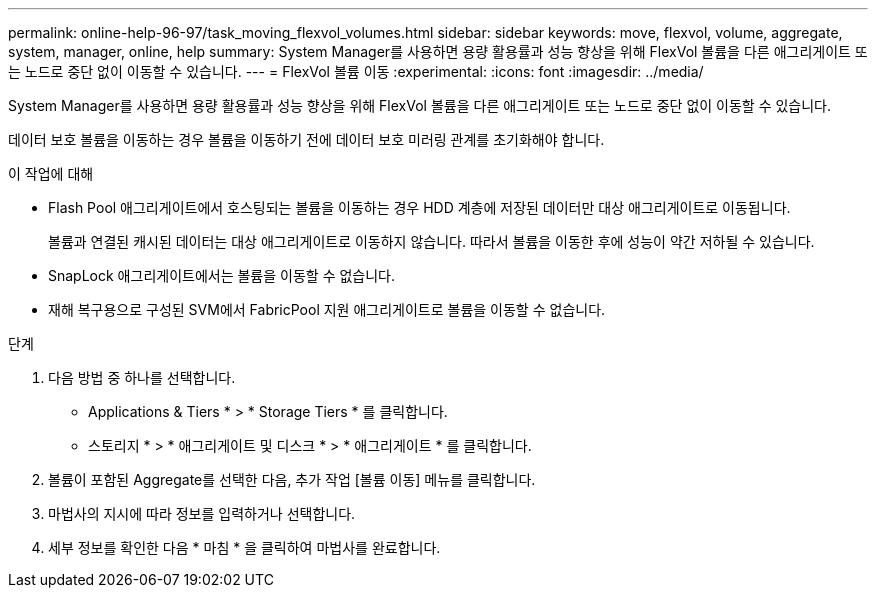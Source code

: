 ---
permalink: online-help-96-97/task_moving_flexvol_volumes.html 
sidebar: sidebar 
keywords: move, flexvol, volume, aggregate, system, manager, online, help 
summary: System Manager를 사용하면 용량 활용률과 성능 향상을 위해 FlexVol 볼륨을 다른 애그리게이트 또는 노드로 중단 없이 이동할 수 있습니다. 
---
= FlexVol 볼륨 이동
:experimental: 
:icons: font
:imagesdir: ../media/


[role="lead"]
System Manager를 사용하면 용량 활용률과 성능 향상을 위해 FlexVol 볼륨을 다른 애그리게이트 또는 노드로 중단 없이 이동할 수 있습니다.

데이터 보호 볼륨을 이동하는 경우 볼륨을 이동하기 전에 데이터 보호 미러링 관계를 초기화해야 합니다.

.이 작업에 대해
* Flash Pool 애그리게이트에서 호스팅되는 볼륨을 이동하는 경우 HDD 계층에 저장된 데이터만 대상 애그리게이트로 이동됩니다.
+
볼륨과 연결된 캐시된 데이터는 대상 애그리게이트로 이동하지 않습니다. 따라서 볼륨을 이동한 후에 성능이 약간 저하될 수 있습니다.

* SnapLock 애그리게이트에서는 볼륨을 이동할 수 없습니다.
* 재해 복구용으로 구성된 SVM에서 FabricPool 지원 애그리게이트로 볼륨을 이동할 수 없습니다.


.단계
. 다음 방법 중 하나를 선택합니다.
+
** Applications & Tiers * > * Storage Tiers * 를 클릭합니다.
** 스토리지 * > * 애그리게이트 및 디스크 * > * 애그리게이트 * 를 클릭합니다.


. 볼륨이 포함된 Aggregate를 선택한 다음, 추가 작업 [볼륨 이동] 메뉴를 클릭합니다.
. 마법사의 지시에 따라 정보를 입력하거나 선택합니다.
. 세부 정보를 확인한 다음 * 마침 * 을 클릭하여 마법사를 완료합니다.

